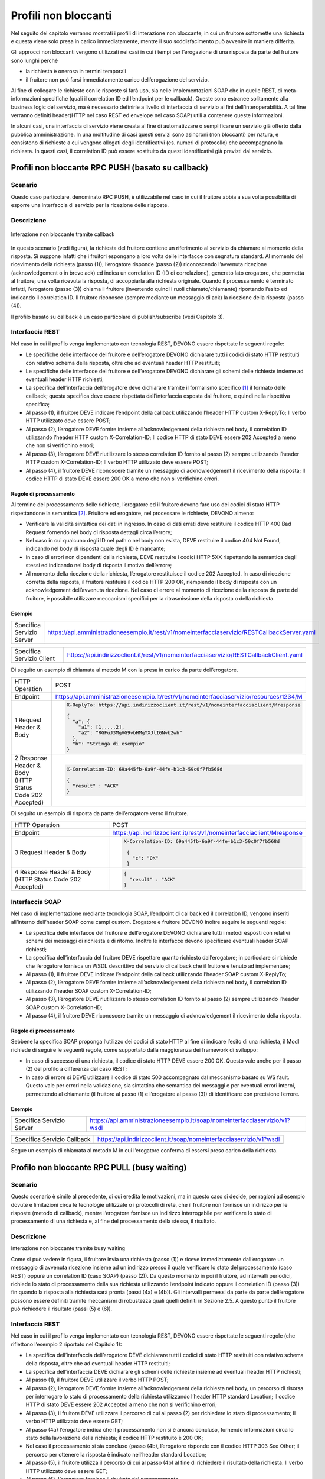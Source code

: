 Profili non bloccanti
=====================

Nel seguito del capitolo verranno mostrati i profili di interazione
non bloccante, in cui un fruitore sottomette una richiesta e questa
viene solo presa in carico immediatamente, mentre il suo soddisfacimento
può avvenire in maniera differita.

Gli approcci non bloccanti vengono utilizzati nei casi in cui i tempi
per l’erogazione di una risposta da parte del fruitore sono lunghi
perché

- la richiesta è onerosa in termini temporali

- il fruitore non può farsi immediatamente carico dell’erogazione del servizio.

Al fine di collegare le richieste con le risposte si farà uso, sia nelle
implementazioni SOAP che in quelle REST, di meta-informazioni specifiche
(quali il correlation ID ed l’endpoint per le callback). Queste sono
estranee solitamente alla business logic del servizio, ma è necessario
definirle a livello di interfaccia di servizio ai fini
dell’interoperabilità. A tal fine verranno definiti header(HTTP nel
caso REST ed envelope nel caso SOAP) utili a contenere queste
informazioni.

In alcuni casi, una interfaccia di servizio viene creata al fine di
automatizzare o semplificare un servizio già offerto dalla pubblica
amministrazione. In una moltitudine di casi questi servizi sono
asincroni (non bloccanti) per natura, e consistono di richieste a cui
vengono allegati degli identificativi (es. numeri di protocollo) che
accompagnano la richiesta.
In questi casi, il correlation ID può essere sostituito da questi
identificativi già previsti dal servizio.

.. _paragrafo-1:

Profili non bloccante RPC PUSH (basato su callback)
---------------------------------------------------

.. _scenario-1:

Scenario
~~~~~~~~

Questo caso particolare, denominato RPC PUSH, è utilizzabile nel caso in
cui il fruitore abbia a sua volta possibilità di esporre una interfaccia
di servizio per la ricezione delle risposte.

.. _descrizione-1:

Descrizione
~~~~~~~~~~~

.. figure:: ../media/interazione_2.png
   :align: center
   
   Interazione non bloccante tramite callback

In questo scenario (vedi figura), la richiesta del fruitore contiene
un riferimento al servizio da chiamare al momento della risposta. Si
suppone infatti che i fruitori espongano a loro volta delle interfacce
con segnatura standard. Al momento del ricevimento della richiesta
(passo (1)), l’erogatore risponde (passo (2)) riconoscendo l’avvenuta
ricezione (acknowledgement o in breve ack) ed indica un correlation ID
(ID di correlazione), generato lato erogatore, che permetta al fruitore,
una volta ricevuta la risposta, di accoppiarla alla richiesta originale.
Quando il processamento è terminato infatti, l’erogatore (passo (3))
chiama il fruitore (invertendo quindi i ruoli chiamato/chiamante)
riportando l’esito ed indicando il correlation ID. Il fruitore riconosce
(sempre mediante un messaggio di ack) la ricezione della risposta (passo
(4)).

Il profilo basato su callback è un caso particolare di publish/subscribe
(vedi Capitolo 3).

.. TODO Referenza

.. _interfaccia-rest-1:

Interfaccia REST
~~~~~~~~~~~~~~~~

Nel caso in cui il profilo venga implementato con tecnologia REST,
DEVONO essere rispettate le seguenti regole:

-  Le specifiche delle interfacce del fruitore e dell’erogatore DEVONO
   dichiarare tutti i codici di stato HTTP restituiti con relativo
   schema della risposta, oltre che ad eventuali header HTTP restituiti;

-  Le specifiche delle interfacce del fruitore e dell’erogatore DEVONO
   dichiarare gli schemi delle richieste insieme ad eventuali header
   HTTP richiesti;

-  La specifica dell’interfaccia dell’erogatore deve dichiarare tramite
   il formalismo specifico [1]_ il formato delle callback; questa
   specifica deve essere rispettata dall’interfaccia esposta dal
   fruitore, e quindi nella rispettiva specifica;

-  Al passo (1), il fruitore DEVE indicare l’endpoint della callback
   utilizzando l’header HTTP custom X-ReplyTo; Il verbo HTTP utilizzato
   deve essere POST;

-  Al passo (2), l’erogatore DEVE fornire insieme all’acknowledgement
   della richiesta nel body, il correlation ID utilizzando l’header HTTP
   custom X-Correlation-ID; Il codice HTTP di stato DEVE essere 202
   Accepted a meno che non si verifichino errori;

-  Al passo (3), l’erogatore DEVE riutilizzare lo stesso correlation ID
   fornito al passo (2) sempre utilizzando l’header HTTP custom
   X-Correlation-ID; Il verbo HTTP utilizzato deve essere POST;

-  Al passo (4), il fruitore DEVE riconoscere tramite un messaggio di
   acknowledgement il ricevimento della risposta; Il codice HTTP di
   stato DEVE essere 200 OK a meno che non si verifichino errori.

.. _regole-di-processamento-2:

Regole di processamento
^^^^^^^^^^^^^^^^^^^^^^^

Al termine del processamento delle richieste, l’erogatore ed il fruitore
devono fare uso dei codici di stato HTTP rispettandone la
semantica [2]_.
Friuitore ed erogatore, nel processare le richieste, DEVONO almeno:

-  Verificare la validità sintattica dei dati in ingresso. In caso di
   dati errati deve restituire il codice HTTP 400 Bad Request fornendo
   nel body di risposta dettagli circa l’errore;

-  Nel caso in cui qualcuno degli ID nel path o nel body non esista,
   DEVE restituire il codice 404 Not Found, indicando nel body di
   risposta quale degli ID è mancante;

-  In caso di errori non dipendenti dalla richiesta, DEVE restituire i
   codici HTTP 5XX rispettando la semantica degli stessi ed indicando
   nel body di risposta il motivo dell’errore;

-  Al momento della ricezione della richiesta, l’erogatore restituisce
   il codice 202 Accepted. In caso di ricezione corretta della risposta,
   il fruitore restituire il codice HTTP 200 OK, riempiendo il body di
   risposta con un acknowledgement dell’avvenuta ricezione. Nel caso di
   errore al momento di ricezione della risposta da parte del fruitore,
   è possibile utilizzare meccanismi specifici per la ritrasmissione della
   risposta o della richiesta.

.. _esempio-2:

Esempio
^^^^^^^

+---------------------------+-----------------------------------------------------------------------------------------------+
| Specifica Servizio Server | https://api.amministrazioneesempio.it/rest/v1/nomeinterfacciaservizio/RESTCallbackServer.yaml |
+---------------------------+-----------------------------------------------------------------------------------------------+
| .. literalinclude:: ../media/rest-callback-server.yaml                                                                    |
|    :language: yaml                                                                                                        |
|                                                                                                                           |
+---------------------------------------------------------------------------------------------------------------------------+

+---------------------------+----------------------------------------------------------------------------------------+
| Specifica Servizio Client | https://api.indirizzoclient.it/rest/v1/nomeinterfacciaservizio/RESTCallbackClient.yaml |
+---------------------------+----------------------------------------------------------------------------------------+
| .. literalinclude:: ../media/rest-callback-client.yaml                                                             |
|    :language: yaml                                                                                                 |
|                                                                                                                    |
+--------------------------------------------------------------------------------------------------------------------+

Di seguito un esempio di chiamata al metodo M con la presa in carico da
parte dell’erogatore.

+---------------------------------+----------------------------------------------------------------------------------------+
| HTTP Operation                  | POST                                                                                   |
+---------------------------------+----------------------------------------------------------------------------------------+
| Endpoint                        | https://api.amministrazioneesempio.it/rest/v1/nomeinterfacciaservizio/resources/1234/M |
+---------------------------------+----------------------------------------------------------------------------------------+
| 1 Request Header & Body         | .. code-block:: JSON                                                                   |
|                                 |                                                                                        |
|                                 |                                                                                        |
|                                 |     X-ReplyTo: https://api.indirizzoclient.it/rest/v1/nomeinterfacciaclient/Mresponse  |
|                                 |                                                                                        |
|                                 |     {                                                                                  |
|                                 |       "a": {                                                                           |
|                                 |         "a1": [1,...,2],                                                               |
|                                 |         "a2": "RGFuJ3MgVG9vbHMgYXJlIGNvb2wh"                                           |
|                                 |       },                                                                               |
|                                 |       "b": "Stringa di esempio"                                                        |
|                                 |     }                                                                                  |
+---------------------------------+----------------------------------------------------------------------------------------+
| 2 Response Header & Body        | .. code-block:: JSON                                                                   |
| (HTTP Status Code 202 Accepted) |                                                                                        |
|                                 |                                                                                        |
|                                 |     X-Correlation-ID: 69a445fb-6a9f-44fe-b1c3-59c0f7fb568d                             |
|                                 |                                                                                        |
|                                 |     {                                                                                  |
|                                 |       "result" : "ACK"                                                                 |
|                                 |     }                                                                                  |
+---------------------------------+----------------------------------------------------------------------------------------+

Di seguito un esempio di risposta da parte dell’erogatore verso il fruitore.

+---------------------------------+------------------------------------------------------------------------+
| HTTP Operation                  | POST                                                                   |
+---------------------------------+------------------------------------------------------------------------+
| Endpoint                        | https://api.indirizzoclient.it/rest/v1/nomeinterfacciaclient/Mresponse |
+---------------------------------+------------------------------------------------------------------------+
| 3 Request Header & Body         | .. code-block:: JSON                                                   |
|                                 |                                                                        |
|                                 |    X-Correlation-ID: 69a445fb-6a9f-44fe-b1c3-59c0f7fb568d              |
|                                 |                                                                        |
|                                 |     {                                                                  |
|                                 |       "c": "OK"                                                        |
|                                 |     }                                                                  |
+---------------------------------+------------------------------------------------------------------------+
| 4 Response Header & Body        | .. code-block:: JSON                                                   |
| (HTTP Status Code 202 Accepted) |                                                                        |
|                                 |     {                                                                  |
|                                 |       "result" : "ACK"                                                 |
|                                 |     }                                                                  |
+---------------------------------+------------------------------------------------------------------------+

.. _interfaccia-soap-1:

Interfaccia SOAP
~~~~~~~~~~~~~~~~~~~~~~~~~

Nel caso di implementazione mediante tecnologia SOAP, l’endpoint di
callback ed il correlation ID, vengono inseriti all’interno dell’header
SOAP come campi custom. Erogatore e fruitore DEVONO inoltre seguire le
seguenti regole:

-  Le specifica delle interfacce del fruitore e dell’erogatore DEVONO
   dichiarare tutti i metodi esposti con relativi schemi dei messaggi di
   richiesta e di ritorno. Inoltre le interfacce devono specificare
   eventuali header SOAP richiesti;

-  La specifica dell’interfaccia del fruitore DEVE rispettare quanto
   richiesto dall’erogatore; in particolare si richiede che
   l’erogatore fornisca un WSDL descrittivo del servizio di callback 
   che il fruitore è tenuto ad implementare;

-  Al passo (1), il fruitore DEVE indicare l’endpoint della callback
   utilizzando l’header SOAP custom X-ReplyTo;

-  Al passo (2), l’erogatore DEVE fornire insieme all’acknowledgement
   della richiesta nel body, il correlation ID utilizzando l’header SOAP
   custom X-Correlation-ID;

-  Al passo (3), l’erogatore DEVE riutilizzare lo stesso correlation ID
   fornito al passo (2) sempre utilizzando l’header SOAP custom
   X-Correlation-ID;

-  Al passo (4), il fruitore DEVE riconoscere tramite un messaggio di
   acknowledgement il ricevimento della risposta.

.. _regole-di-processamento-3:

Regole di processamento
^^^^^^^^^^^^^^^^^^^^^^^

Sebbene la specifica SOAP proponga l’utilizzo dei codici di stato HTTP
al fine di indicare l’esito di una richiesta, il ModI richiede di
seguire le seguenti regole, come supportato dalla maggioranza dei
framework di sviluppo:

-  In caso di successo di una richiesta, il codice di stato HTTP DEVE
   essere 200 OK. Questo vale anche per il passo (2) del profilo a
   differenza del caso REST;

-  In caso di errore si DEVE utilizzare il codice di stato 500
   accompagnato dal meccanismo basato su WS fault. Questo vale per
   errori nella validazione, sia sintattica che semantica dei messaggi e
   per eventuali errori interni, permettendo al chiamante (il fruitore
   al passo (1) e l’erogatore al passo (3)) di identificare con
   precisione l’errore.

.. _esempio-3:

Esempio
^^^^^^^

+----------------------------------------------+----------------------------------------------------------------------------+
| Specifica Servizio Server                    | https://api.amministrazioneesempio.it/soap/nomeinterfacciaservizio/v1?wsdl |
+----------------------------------------------+----------------------------------------------------------------------------+
| .. literalinclude:: ../media/soap-callback-server.wsdl                                                                    |
|    :language: yaml                                                                                                        |
|                                                                                                                           |
+---------------------------------------------------------------------------------------------------------------------------+


+-------------------------------------------------+-------------------------------------------------------------------------+
| Specifica Servizio Callback                     | https://api.indirizzoclient.it/soap/nomeinterfacciaservizio/v1?wsdl     |
+-------------------------------------------------+-------------------------------------------------------------------------+
| .. literalinclude:: ../media/soap-callback-client.wsdl                                                                    |
|    :language: yaml                                                                                                        |
|                                                                                                                           |
+---------------------------------------------------------------------------------------------------------------------------+


Segue un esempio di chiamata al metodo M in cui l’erogatore conferma di
essersi preso carico della richiesta.

+-----------------+----------------------------------------------------------------------------------------------------------------------------------------------------------------------------+
| Endpoint        | https://api.amministrazioneesempio.it/soap/nomeinterfacciaservizio/v1                                                                                                      |
+-----------------+----------------------------------------------------------------------------------------------------------------------------------------------------------------------------+
| Method          | MRequest                                                                                                                                                                   |
+-----------------+----------------------------------------------------------------------------------------------------------------------------------------------------------------------------+
| 1 Request Body  | .. code-block:: XML                                                                                                                                                        |
|                 |                                                                                                                                                                            |
|                 |     <soap:Envelope xmlns:soap="http://schemas.xmlsoap.org/soap/envelope/">                                                                                                 |
|                 |       <soap:Header>                                                                                                                                                        |
|                 |         <ns2:X-ReplyTo xmlns:ns2="http://amministrazioneesempio.it/nomeinterfacciaservizio">http:///api.indirizzoclient.it/soap/nomeinterfacciaservizio/v1</ns2:X-ReplyTo> |
|                 |       </soap:Header>                                                                                                                                                       |
|                 |       <soap:Body>                                                                                                                                                          |
|                 |         <ns2:MRequest xmlns:ns2="http://amministrazioneesempio.it/nomeinterfacciaservizio">                                                                                |
|                 |           <M>                                                                                                                                                              |
|                 |            <o_id>1234</o_id>                                                                                                                                               |
|                 |             <a>                                                                                                                                                            |
|                 |              <a1s><a1>1</a1>...<a1>2</a1></a1s>                                                                                                                            |
|                 |              <a2>Stringa di esempio</a2>                                                                                                                                   |
|                 |             </a>                                                                                                                                                           |
|                 |             <b>Stringa di esempio</b>                                                                                                                                      |
|                 |           </M>                                                                                                                                                             |
|                 |         </ns2:MRequest>                                                                                                                                                    |
|                 |       </soap:Body>                                                                                                                                                         |
|                 |     </soap:Envelope>                                                                                                                                                       |
+-----------------+----------------------------------------------------------------------------------------------------------------------------------------------------------------------------+
| 2 Response Body | .. code-block:: XML                                                                                                                                                        |
|                 |                                                                                                                                                                            |
|                 |     <soap:Envelope xmlns:soap="http://schemas.xmlsoap.org/soap/envelope/">                                                                                                 |
|                 |       <soap:Header>                                                                                                                                                        |
|                 |         <ns2:X-Correlation-ID xmlns:ns2="http://amministrazioneesempio.it/nomeinterfacciaservizio">4d826a26-4cd8-4b03-9bc1-2b48e89f0f40</ns2:X-Correlation-ID>               |
|                 |       </soap:Header>                                                                                                                                                       |
|                 |       <soap:Body>                                                                                                                                                          |
|                 |       <ns2:MRequestResponse xmlns:ns2="http://amministrazioneesempio.it/nomeinterfacciaservizio">                                                                          |
|                 |           <return>                                                                                                                                                         |
|                 |             <outcome>ACCEPTED</outcome>                                                                                                                                    |
|                 |           </return>                                                                                                                                                        |
|                 |         </ns2:MRequestResponse>                                                                                                                                            |
|                 |       </soap:Body>                                                                                                                                                         |
|                 |     </soap:Envelope>                                                                                                                                                       |
+-----------------+----------------------------------------------------------------------------------------------------------------------------------------------------------------------------+

+-------------------+----------------------------------------------------------------------------------------------------------------------------------------------------------------+
| Endpoint          | https://api.indirizzoclient.it/soap/nomeinterfacciaclient/v1                                                                                                   |
+-------------------+----------------------------------------------------------------------------------------------------------------------------------------------------------------+
| Method            | MRequestResponse                                                                                                                                               |
+-------------------+----------------------------------------------------------------------------------------------------------------------------------------------------------------+
| (3) Request Body  | .. code-block:: XML                                                                                                                                            |
|                   |                                                                                                                                                                |
|                   |    <soap:Envelope xmlns:soap="http://schemas.xmlsoap.org/soap/envelope/">                                                                                      |
|                   |      <soap:Header>                                                                                                                                             |
|                   |        <ns2:X-Correlation-ID xmlns:ns2="http://amministrazioneesempio.it/   nomeinterfacciaservizio">4d826a26-4cd8-4b03-9bc1-2b48e89f0f40</ns2:X-Correlation-ID> |
|                   |      </soap:Header>                                                                                                                                            |
|                   |      <soap:Body>                                                                                                                                               |
|                   |        <ns2:MRequestResponse xmlns:ns2="http://amministrazioneesempio.it/nomeinterfacciaservizio">                                                             |
|                   |          <return>                                                                                                                                              |
|                   |            <c>OK</c>                                                                                                                                           |
|                   |          </return>                                                                                                                                             |
|                   |        </ns2:MRequestResponse>                                                                                                                                 |
|                   |      </soap:Body>                                                                                                                                              |
|                   |    </soap:Envelope>                                                                                                                                            |
+-------------------+----------------------------------------------------------------------------------------------------------------------------------------------------------------+
| (4) Response Body |                                                                                                                                                                |
|                   | .. code-block:: XML                                                                                                                                            |
|                   |                                                                                                                                                                |
|                   |    <soap:Envelope xmlns:soap="http://schemas.xmlsoap.org/soap/envelope/">                                                                                      |
|                   |      <soap:Body>                                                                                                                                               |
|                   |        <ns2:MRequestResponseResponse xmlns:ns2="http://amministrazioneesempio.it/nomeinterfacciaservizio">                                                     |
|                   |          <return>                                                                                                                                              |
|                   |            <outcome>ACK</outcome>                                                                                                                              |
|                   |          </return>                                                                                                                                             |
|                   |        </ns2:MRequestResponseResponse>                                                                                                                         |
|                   |      </soap:Body>                                                                                                                                              |
|                   |    </soap:Envelope>                                                                                                                                            |
+-------------------+----------------------------------------------------------------------------------------------------------------------------------------------------------------+

.. _paragrafo-2:

Profilo non bloccante RPC PULL (busy waiting)
---------------------------------------------

.. _scenario-2:

Scenario
~~~~~~~~

Questo scenario è simile al precedente, di cui eredita le motivazioni,
ma in questo caso si decide, per ragioni ad esempio dovute e limitazioni
circa le tecnologie utilizzate o i protocolli di rete, che il fruitore
non fornisce un indirizzo per le risposte (metodo di callback), mentre
l’erogatore fornisce un indirizzo interrogabile per verificare lo stato
di processamento di una richiesta e, al fine del processamento della
stessa, il risultato.

.. _descrizione-2:

Descrizione
~~~~~~~~~~~

.. image:: ../media/interazione_3.png
   :align: center

Interazione non bloccante tramite busy waiting

Come si può vedere in figura, il fruitore invia una richiesta (passo
(1)) e riceve immediatamente dall’erogatore un messaggio di avvenuta
ricezione insieme ad un indirizzo presso il quale verificare lo stato
del processamento (caso REST) oppure un correlation ID (caso SOAP)
(passo (2)). Da questo momento in poi il fruitore, ad intervalli
periodici, richiede lo stato di processamento della sua richiesta
utilizzando l’endpoint indicato oppure il correlation ID (passo (3)) fin
quando la risposta alla richiesta sarà pronta (passi (4a) e (4b)). Gli
intervalli permessi da parte da parte dell’erogatore possono essere
definiti tramite meccanismi di robustezza quali quelli definiti in
Sezione 2.5. A questo punto il fruitore può richiedere il risultato
(passi (5) e (6)).

.. _interfaccia-rest-2:

Interfaccia REST
~~~~~~~~~~~~~~~~

Nel caso in cui il profilo venga implementato con tecnologia REST,
DEVONO essere rispettate le seguenti regole (che riflettono l’esempio 2
riportato nel Capitolo 1):

-  La specifica dell’interfaccia dell’erogatore DEVE dichiarare tutti i
   codici di stato HTTP restituiti con relativo schema della risposta,
   oltre che ad eventuali header HTTP restituiti;

-  La specifica dell’interfaccia DEVE dichiarare gli schemi delle
   richieste insieme ad eventuali header HTTP richiesti;

-  Al passo (1), il fruitore DEVE utilizzare il verbo HTTP POST;

-  Al passo (2), l’erogatore DEVE fornire insieme all’acknowledgement
   della richiesta nel body, un percorso di risorsa per interrogare lo
   stato di processamento della richiesta utilizzando l’header HTTP
   standard Location; Il codice HTTP di stato DEVE essere 202 Accepted a
   meno che non si verifichino errori;

-  Al passo (3), il fruitore DEVE utilizzare il percorso di cui al passo
   (2) per richiedere lo stato di processamento; Il verbo HTTP
   utilizzato deve essere GET;

-  Al passo (4a) l’erogatore indica che il processamento non si è ancora
   concluso, fornendo informazioni circa lo stato della lavorazione
   della richiesta; il codice HTTP restituito è 200 OK;

-  Nel caso il processamento si sia concluso (passo (4b), l’erogatore
   risponde con il codice HTTP 303 See Other; il percorso per ottenere
   la risposta è indicato nell’header standard Location;

-  Al passo (5), il fruitore utilizza il percorso di cui al passo (4b)
   al fine di richiedere il risultato della richiesta. Il verbo HTTP
   utilizzato deve essere GET;

-  Al passo (6), l’erogatore fornisce il risultato del processamento.

Il corpo dei messaggi HTTP scambiati durante l’interazione DEVE seguire
lo standard JSON.

.. _regole-di-processamento-4:

Regole di processamento
^^^^^^^^^^^^^^^^^^^^^^^^^^^^^^^^^^

Al termine del processamento delle richieste, l’erogatore deve fare uso
dei codici di stato HTTP rispettandone la semantica [3]_. In
particolare, al ricevimento della richiesta da parte del fruitore,
l’erogatore DEVE almeno:

-  Verificare la validità sintattica dei dati in ingresso. In caso di
   dati errati deve restituire il codice HTTP 400 Bad Request fornendo
   nel body di risposta dettagli circa l’errore;

-  Nel caso in cui qualcuno degli ID nel path o nel body non esista,
   DEVE restituire il codice 404 Not Found, indicando nel body di
   risposta quale degli ID è mancante;

-  In caso di errori non dipendenti dal fruitore, DEVE restituire i
   codici HTTP 5XX rispettando la semantica degli stessi ed indicando
   nel body di risposta il motivo dell’errore;

-  Al momento della ricezione della richiesta, l’erogatore restituisce
   il codice 202 Accepted. In caso di ricezione corretta della risposta,
   il fruitore restituire il codice HTTP 200 OK, riempiendo il body di
   risposta con il risultato dell’operazione. Nel caso di errore al
   momento di ricezione della risposta da parte del fruitore, è
   possibile definire meccanismi specifici per la ritrasmissione della
   risposta o della richiesta.

-  Restituire il codice 303 See Other quando il processamento è
   concluso.

.. _esempio-4:

Esempio
^^^^^^^

+---------------------------+------------------------------------------------------------------------------------+
| Specifica Servizio Server | https://api.amministrazioneesempio.it/rest/v1/nomeinterfacciaservizio/openapi.yaml |
+---------------------------+------------------------------------------------------------------------------------+
| .. literalinclude:: ../media/rest-nonblocking.yaml                                                             |
|    :language: yaml                                                                                             |
|                                                                                                                |
+----------------------------------------------------------------------------------------------------------------+

Di seguito un esempio di chiamata ad M in cui l’erogatore dichiara di
essersi preso carico della richiesta.

+---------------------------------------------------+----------------------------------------------------------------------------------------+
| HTTP Operation                                    | POST                                                                                   |
+---------------------------------------------------+----------------------------------------------------------------------------------------+
| Endpoint                                          | https://api.amministrazioneesempio.it/rest/v1/nomeinterfacciaservizio/resources/1234/M |
+---------------------------------------------------+----------------------------------------------------------------------------------------+
| (1) Request Header & Body                         | .. code-block:: YAML                                                                   |
|                                                   |                                                                                        |
|                                                   |                                                                                        |
|                                                   |   {                                                                                    |
|                                                   |      "a": {                                                                            |
|                                                   |        "a1”: [1,...,2],                                                                |
|                                                   |        "a2": "Stringa di esempio"                                                      |
|                                                   |      },                                                                                |
|                                                   |      "b": "Stringa di esempio"                                                         |
|                                                   |    }                                                                                   |
+---------------------------------------------------+----------------------------------------------------------------------------------------+
| (2) Response Body (HTTP Status Code 202 Accepted) | .. code-block:: YAML                                                                   |
|                                                   |                                                                                        |
|                                                   |   Location:  resources/1234/M/8131edc0-29ed-4d6e-ba43-cce978c7ea8d                     |
|                                                   |                                                                                        |
|                                                   |    {                                                                                   |
|                                                   |      "status": "pending",                                                              |
|                                                   |      "message": "Preso carico della richiesta"                                         |
|                                                   |    }                                                                                   |
+---------------------------------------------------+----------------------------------------------------------------------------------------+

Di seguito un esempio di chiamata con cui il fruitore verifica
l’esecuzione di M nei casi di processamento ancora in atto (4a) e di
processamento avvenuto (4b).

+---------------------------------------------+-----------------------------------------------------------------------------------------------------------------------------+
| HTTP Operation                              | GET                                                                                                                         |
+---------------------------------------------+-----------------------------------------------------------------------------------------------------------------------------+
| Endpoint                                    | http://api.amministrazioneesempio.it/rest/v1/nomeinterfacciaservizio/ resources/1234/M/8131edc0-29ed-4d6e-ba43-cce978c7ea8d |
+---------------------------------------------+-----------------------------------------------------------------------------------------------------------------------------+
| 4a   Response Body (HTTP Response code 200) | .. code-block:: JSON                                                                                                        |
|                                             |                                                                                                                             |
|                                             |                                                                                                                             |
|                                             |    {                                                                                                                        |
|                                             |      "status": "pending",                                                                                                   |
|                                             |      "message": "Preso carico della richiesta"                                                                              |
|                                             |    }                                                                                                                        |
+---------------------------------------------+-----------------------------------------------------------------------------------------------------------------------------+
| 4a Response Body (HTTP Response code 200)   |  .. code-block:: JSON                                                                                                       |
|                                             |                                                                                                                             |
|                                             |    {                                                                                                                        |
|                                             |      "status": "processing",                                                                                                |
|                                             |      "message": "Richiesta in fase di processamento"                                                                        |
|                                             |    }                                                                                                                        |
+---------------------------------------------+-----------------------------------------------------------------------------------------------------------------------------+
| 4b Response Header &                        | .. code-block:: JSON                                                                                                        |
|    Body (HTTP Response code 303)            |                                                                                                                             |
|                                             |    {                                                                                                                        |
|                                             |      "status": "done",                                                                                                      |
|                                             |      "message": "Processamento completo"                                                                                    |
|                                             |    }                                                                                                                        |
+---------------------------------------------+-----------------------------------------------------------------------------------------------------------------------------+

Di seguito un esempio di chiamata con cui il fruitore richiede l’esito
della sua richiesta.

+--------------------------------------------+------------------------------------------------------------------------------------------------------------------------------------+
| HTTP Operation                             | GET                                                                                                                                |
+--------------------------------------------+------------------------------------------------------------------------------------------------------------------------------------+
| Endpoint                                   | http://api.amministrazioneesempio.it/rest/v1/nomeinterfacciaservizio/ resources/1234/M/8131edc0-29ed-4d6e-ba43-cce978c7ea8d/result |
+--------------------------------------------+------------------------------------------------------------------------------------------------------------------------------------+
| (6\) Response Body (HTTP Response code 200)|                                                                                                                                    |
|                                            | .. code-block:: JSON                                                                                                               |
|                                            |                                                                                                                                    |
|                                            |    {                                                                                                                               |
|                                            |      "c": "OK"                                                                                                                     |
|                                            |    }                                                                                                                               |
+--------------------------------------------+------------------------------------------------------------------------------------------------------------------------------------+

.. _interfaccia-soap-2:

Interfaccia SOAP
~~~~~~~~~~~~~~~~

Nel caso in cui il profilo venga implementato con tecnologia SOAP,
DEVONO essere rispettate le seguenti regole:

-  L’interfaccia di servizio dell’erogatore fornisce tre metodi
   differenti al fine di inoltrare una richiesta, controllarne lo stato
   ed ottenerne il risultato;

-  La specifica dell’interfaccia dell’erogatore DEVE indicare l’header
   SOAP X-Correlation-ID;

-  Al passo (2), l’erogatore DEVE fornire insieme all’acknowledgement
   della richiesta nel body, un correlation ID riportato nel header
   custom SOAP X-Correlation-ID;

-  Al passo (3), l’erogatore DEVE utilizzare i l correlation ID ottenuto
   al passo (2) per richiedere lo stato di processamento di una
   specifica richiesta;

-  Al passo (4a) l’erogatore indica che il processamento non si è ancora
   concluso, fornendo informazioni circa lo stato della lavorazione
   della richiesta;

-  Nel caso il processamento si sia concluso (passo (4b), l’erogatore
   risponde con il codice indica in maniera esplicita il completamento;

-  Al passo (5), il fruitore utilizza il correlation ID di cui al passo
   (2) al fine di richiedere il risultato della richiesta;

-  Al passo (6), l’erogatore fornisce il risultato del processamento.

Il corpo dei messaggi HTTP scambiati durante l’interazione DEVE seguire
lo standard XML.

.. _regole-di-processamento-5:

Regole di processamento
^^^^^^^^^^^^^^^^^^^^^^^

Sebbene la specifica SOAP proponga l’utilizzo dei codici di stato HTTP
al fine di indicare l’esito di una richiesta, il ModI richiede di
seguire le seguenti regole, come supportato dalla maggioranza dei
framework di sviluppo:

-  In caso di successo di una richiesta, il codice di stato HTTP DEVE
   essere 200 OK. Questo vale anche per il passo (2) del profilo a
   differenza del caso REST;

-  In caso di errore si DEVE utilizzare il codice di stato 500
   accompagnato dal meccanismo basato su WS fault. Questo vale per
   errori nella validazione, sia sintattica che semantica dei messaggi e
   per eventuali errori interni, permettendo al chiamante (il fruitore
   al passo (1) e l’erogatore al passo (3)) di identificare con
   precisione l’errore.

.. _esempio-5:

Esempio
^^^^^^^

+-------------------------------------------------+-----------------------------------------------------------------------------+
| Specifica Servizio Server                       | https://api.amministrazioneesempio.it/soap/nomeinterfacciaservizio/v1?wsdl  |
+-------------------------------------------------+-----------------------------------------------------------------------------+
| .. literalinclude:: ../media/soap-blocking.wsdl                                                                               |
|    :language: XML                                                                                                             |
|                                                                                                                               |
+-------------------------------------------------------------------------------------------------------------------------------+

Di seguito un esempio di chiamata ad M in cui l’erogatore risponde di
avere preso in carico la richiesta.

+---------------------------------------------+----------------------------------------------------------------------------------------------------------------------------------------------------------------+
| Endpoint                                    | https://api.amministrazioneesempio.it/soap/nomeinterfacciaservizio/v1/M                                                                                        |
+---------------------------------------------+----------------------------------------------------------------------------------------------------------------------------------------------------------------+
| Method                                      | MRequest                                                                                                                                                       |
+---------------------------------------------+----------------------------------------------------------------------------------------------------------------------------------------------------------------+
| (1) Request Body                            | .. code-block:: XML                                                                                                                                            |
|                                             |                                                                                                                                                                |
|                                             |    <?xml version="1.0"?>                                                                                                                                       |
|                                             |    <soap:Envelope xmlns:soap="http://schemas.xmlsoap.org/soap/envelope/">                                                                                      |
|                                             |      <soap:Body>                                                                                                                                               |
|                                             |        <ns2:MRequest xmlns:ns2="http://amministrazioneesempio.it/nomeinterfacciaservizio">                                                                     |
|                                             |          <M>                                                                                                                                                   |
|                                             |            <o_id>1234</o_id><a>                                                                                                                                |
|                                             |              <a1s>1</a1s>...<a1s>2</a1s>                                                                                                                       |
|                                             |              <a2>Stringa di esempio</a2>                                                                                                                       |
|                                             |            </a>                                                                                                                                                |
|                                             |            <b>Stringa di esempio</b>                                                                                                                           |
|                                             |          </M>                                                                                                                                                  |
|                                             |        </ns2:MRequest>                                                                                                                                         |
|                                             |      </soap:Body>                                                                                                                                              |
|                                             |    </soap:Envelope>                                                                                                                                            |
+---------------------------------------------+----------------------------------------------------------------------------------------------------------------------------------------------------------------+
| (2) Response Body (HTTP status code 200 OK) |                                                                                                                                                                |
|                                             | .. code-block:: XML                                                                                                                                            |
|                                             |                                                                                                                                                                |
|                                             |                                                                                                                                                                |
|                                             |    <soap:Envelope xmlns:soap="http://schemas.xmlsoap.org/soap/envelope/">                                                                                      |
|                                             |      <soap:Header>                                                                                                                                             |
|                                             |        <ns2:X-Correlation-ID xmlns:ns2="http://amministrazioneesempio.it/   nomeinterfacciaservizio">59eca678-5392-4e45-bdf3-7f55d398c940</ns2:X-Correlation-ID> |
|                                             |      </soap:Header>                                                                                                                                            |
|                                             |      <soap:Body>                                                                                                                                               |
|                                             |        <ns2:MRequestResponse xmlns:ns2="http://amministrazioneesempio.it/nomeinterfacciaservizio">                                                             |
|                                             |          <return>                                                                                                                                              |
|                                             |            <status>pending</status>                                                                                                                            |
|                                             |            <message>Preso carico della richiesta</message>                                                                                                     |
|                                             |          </return>                                                                                                                                             |
|                                             |        </ns2:MRequestResponse>                                                                                                                                 |
|                                             |      </soap:Body>                                                                                                                                              |
|                                             |    </soap:Envelope>                                                                                                                                            |
+---------------------------------------------+----------------------------------------------------------------------------------------------------------------------------------------------------------------+

Di seguito un esempio di chiamata con cui il fruitore verifica
l’esecuzione di M nei casi di processamento ancora in atto (4a) e di
processamento avvenuto (4b).

+----------------------------------------------+----------------------------------------------------------------------------------------------------------------------------------------------------------------+
| Endpoint                                     | https://api.amministrazioneesempio.it/soap/nomeinterfacciaservizio/v1/M                                                                                        |
+----------------------------------------------+----------------------------------------------------------------------------------------------------------------------------------------------------------------+
| Method                                       | MProcessingStatus                                                                                                                                              |
+----------------------------------------------+----------------------------------------------------------------------------------------------------------------------------------------------------------------+
| (3) Request Body                             |                                                                                                                                                                |
|                                              | .. code-block:: XML                                                                                                                                            |
|                                              |                                                                                                                                                                |
|                                              |    <?xml version="1.0"?>                                                                                                                                       |
|                                              |    <soap:Envelope xmlns:soap="http://schemas.xmlsoap.org/soap/envelope/">                                                                                      |
|                                              |      <soap:Header>                                                                                                                                             |
|                                              |        <ns2:X-Correlation-ID xmlns:ns2="http://amministrazioneesempio.it/   nomeinterfacciaservizio">59eca678-5392-4e45-bdf3-7f55d398c940</ns2:X-Correlation-ID> |
|                                              |      </soap:Header>                                                                                                                                            |
|                                              |      <soap:Body>                                                                                                                                               |
|                                              |        <ns2:MProcessingStatus xmlns:ns2="http://amministrazioneesempio.it/nomeinterfacciaservizio"/>                                                           |
|                                              |      </soap:Body>                                                                                                                                              |
|                                              |    </soap:Envelope>                                                                                                                                            |
+----------------------------------------------+----------------------------------------------------------------------------------------------------------------------------------------------------------------+
| (4a) Response Body (HTTP status code 200 OK) | .. code-block:: XML                                                                                                                                            |
|                                              |                                                                                                                                                                |
|                                              |                                                                                                                                                                |
|                                              |    <soap:Envelope xmlns:soap="http://schemas.xmlsoap.org/soap/envelope/">                                                                                      |
|                                              |      <soap:Body>                                                                                                                                               |
|                                              |        <ns2:MProcessingStatusResponse xmlns:ns2="http://amministrazioneesempio.it/nomeinterfacciaservizio">                                                    |
|                                              |          <return>                                                                                                                                              |
|                                              |            <status>pending</status>                                                                                                                            |
|                                              |            <message>Preso carico della richiesta</message>                                                                                                     |
|                                              |          </return>                                                                                                                                             |
|                                              |        </ns2:MProcessingStatusResponse>                                                                                                                        |
|                                              |      </soap:Body>                                                                                                                                              |
|                                              |    </soap:Envelope>                                                                                                                                            |
+----------------------------------------------+----------------------------------------------------------------------------------------------------------------------------------------------------------------+
| (4a) Response Body (HTTP status code 200 OK) | .. code-block:: XML                                                                                                                                            |
|                                              |                                                                                                                                                                |
|                                              |    <soap:Envelope xmlns:soap="http://schemas.xmlsoap.org/soap/envelope/">                                                                                      |
|                                              |      <soap:Body>                                                                                                                                               |
|                                              |        <ns2:MProcessingStatusResponse xmlns:ns2="http://amministrazioneesempio.it/nomeinterfacciaservizio">                                                    |
|                                              |          <return>                                                                                                                                              |
|                                              |            <status>processing</status>                                                                                                                         |
|                                              |            <message>Richiesta in fase di processamento</message>                                                                                               |
|                                              |          </return>                                                                                                                                             |
|                                              |        </ns2:MProcessingStatusResponse>                                                                                                                        |
|                                              |      </soap:Body>                                                                                                                                              |
|                                              |    </soap:Envelope>                                                                                                                                            |
|                                              |                                                                                                                                                                |
+----------------------------------------------+----------------------------------------------------------------------------------------------------------------------------------------------------------------+
| (4b) Response Body (HTTP status code 200 OK) |                                                                                                                                                                |
|                                              | .. code-block:: XML                                                                                                                                            |
|                                              |                                                                                                                                                                |
|                                              |                                                                                                                                                                |
|                                              |    <soap:Envelope xmlns:soap="http://schemas.xmlsoap.org/soap/envelope/">                                                                                      |
|                                              |      <soap:Body>                                                                                                                                               |
|                                              |        <ns2:MProcessingStatusResponse xmlns:ns2="http://amministrazioneesempio.it/nomeinterfacciaservizio">                                                    |
|                                              |          <return>                                                                                                                                              |
|                                              |            <status>done</status>                                                                                                                               |
|                                              |            <message>Processamento completo</message>                                                                                                           |
|                                              |          </return>                                                                                                                                             |
|                                              |        </ns2:MProcessingStatusResponse>                                                                                                                        |
|                                              |      </soap:Body>                                                                                                                                              |
|                                              |    </soap:Envelope>                                                                                                                                            |
+----------------------------------------------+----------------------------------------------------------------------------------------------------------------------------------------------------------------+

Di seguito un esempio di chiamata con cui il fruitore richiede l’esito
della sua richiesta.

+--------------------------------------------+----------------------------------------------------------------------------------------------------------------------------------------------------------------+
| Endpoint                                   | https://api.amministrazioneesempio.it/soap/nomeinterfacciaservizio/v1/M                                                                                        |
+--------------------------------------------+----------------------------------------------------------------------------------------------------------------------------------------------------------------+
| Method                                     | MResponse                                                                                                                                                      |
+--------------------------------------------+----------------------------------------------------------------------------------------------------------------------------------------------------------------+
| (5) Request Body                           | .. code-block:: XML                                                                                                                                            |
|                                            |                                                                                                                                                                |
|                                            |    <soap:Envelope xmlns:soap="http://schemas.xmlsoap.org/soap/envelope/">                                                                                      |
|                                            |      <soap:Header>                                                                                                                                             |
|                                            |        <ns2:X-Correlation-ID xmlns:ns2="http://amministrazioneesempio.it/   nomeinterfacciaservizio">59eca678-5392-4e45-bdf3-7f55d398c940</ns2:X-Correlation-ID> |
|                                            |      </soap:Header>                                                                                                                                            |
|                                            |      <soap:Body>                                                                                                                                               |
|                                            |        <ns2:MResponse xmlns:ns2="http://amministrazioneesempio.it/nomeinterfacciaservizio"/>                                                                   |
|                                            |      </soap:Body>                                                                                                                                              |
|                                            |    </soap:Envelope>                                                                                                                                            |
+--------------------------------------------+----------------------------------------------------------------------------------------------------------------------------------------------------------------+
| (6) Response Body (HTTP Response code 200) | .. code-block:: XML                                                                                                                                            |
|                                            |                                                                                                                                                                |
|                                            |    <soap:Envelope xmlns:soap="http://schemas.xmlsoap.org/soap/envelope/">                                                                                      |
|                                            |       <soap:Body>                                                                                                                                              |
|                                            |          <ns2:MResponseResponse xmlns:ns2="http://amministrazioneesempio.it/nomeinterfacciaservizio">                                                          |
|                                            |             <return>                                                                                                                                           |
|                                            |               <c>OK</c>                                                                                                                                        |
|                                            |             </return>                                                                                                                                          |
|                                            |           </ns2:MResponseResponse>                                                                                                                             |
|                                            |      </soap:Body>                                                                                                                                              |
|                                            |    </soap:Envelope>                                                                                                                                            |
+--------------------------------------------+----------------------------------------------------------------------------------------------------------------------------------------------------------------+

.. [1]
   Cf. https://swagger.io/docs/specification/callbacks/

.. [2]
   http://www.iana.org/assignments/http-status-codes/http-status-codes.xhtml

.. [3]
   http://www.iana.org/assignments/http-status-codes/http-status-codes.xhtml
